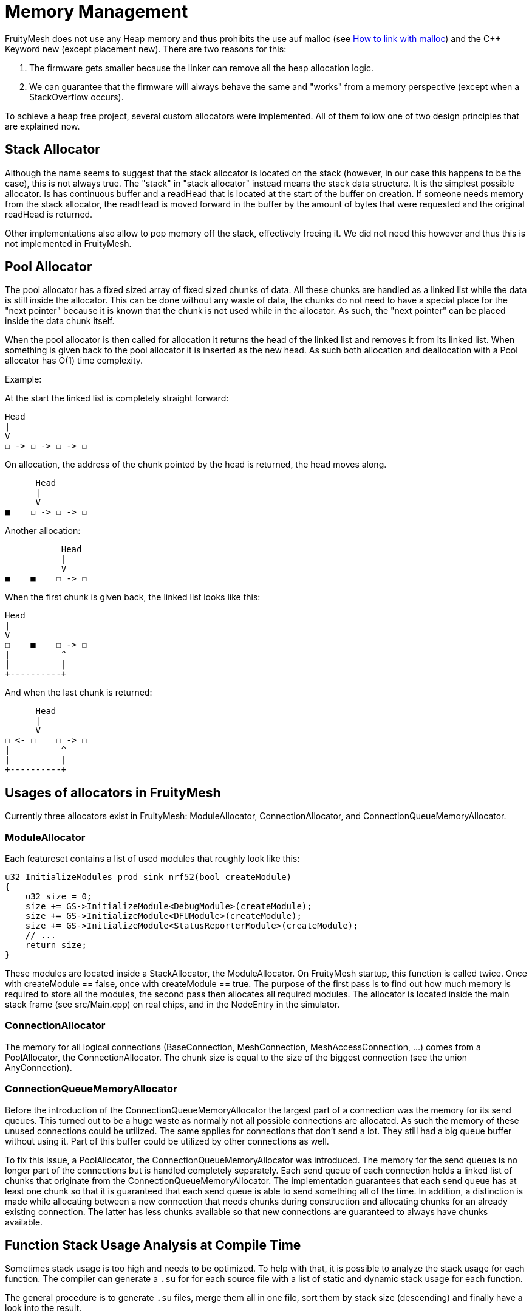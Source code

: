 = Memory Management

FruityMesh does not use any Heap memory and thus prohibits the use auf malloc (see xref:BuildingWithCMake.adoc#allowMalloc[How to link with malloc]) and the C++ Keyword new (except placement new). There are two reasons for this:

. The firmware gets smaller because the linker can remove all the heap allocation logic.
. We can guarantee that the firmware will always behave the same and "works" from a memory perspective (except when a StackOverflow occurs).

To achieve a heap free project, several custom allocators were implemented. All of them follow one of two design principles that are explained now.

== Stack Allocator

Although the name seems to suggest that the stack allocator is located on the stack (however, in our case this happens to be the case), this is not always true. The "stack" in "stack allocator" instead means the stack data structure. It is the simplest possible allocator. Is has continuous buffer and a readHead that is located at the start of the buffer on creation. If someone needs memory from the stack allocator, the readHead is moved forward in the buffer by the amount of bytes that were requested and the original readHead is returned.

Other implementations also allow to pop memory off the stack, effectively freeing it. We did not need this however and thus this is not implemented in FruityMesh.

== Pool Allocator

The pool allocator has a fixed sized array of fixed sized chunks of data. All these chunks are handled as a linked list while the data is still inside the allocator. This can be done without any waste of data, the chunks do not need to have a special place for the "next pointer" because it is known that the chunk is not used while in the allocator. As such, the "next pointer" can be placed inside the data chunk itself.

When the pool allocator is then called for allocation it returns the head of the linked list and removes it from its linked list. When something is given back to the pool allocator it is inserted as the new head. As such both allocation and deallocation with a Pool allocator has O(1) time complexity.

Example:

At the start the linked list is completely straight forward:
....
Head
|
V
☐ -> ☐ -> ☐ -> ☐
....

On allocation, the address of the chunk pointed by the head is returned, the head moves along.

....
      Head
      |
      V
■    ☐ -> ☐ -> ☐
....

Another allocation:

....
           Head
           |
           V
■    ■    ☐ -> ☐
....

When the first chunk is given back, the linked list looks like this:

....
Head
|
V
☐    ■    ☐ -> ☐
|          ^
|          |
+----------+
....

And when the last chunk is returned:

....
      Head
      |
      V
☐ <- ☐    ☐ -> ☐
|          ^
|          |
+----------+
....

== Usages of allocators in FruityMesh

Currently three allocators exist in FruityMesh: ModuleAllocator, ConnectionAllocator, and ConnectionQueueMemoryAllocator.

=== ModuleAllocator

Each featureset contains a list of used modules that roughly look like this:

```
u32 InitializeModules_prod_sink_nrf52(bool createModule)
{
    u32 size = 0;
    size += GS->InitializeModule<DebugModule>(createModule);
    size += GS->InitializeModule<DFUModule>(createModule);
    size += GS->InitializeModule<StatusReporterModule>(createModule);
    // ...
    return size;
}
```

These modules are located inside a StackAllocator, the ModuleAllocator. On FruityMesh startup, this function is called twice. Once with createModule == false, once with createModule == true. The purpose of the first pass is to find out how much memory is required to store all the modules, the second pass then allocates all required modules. The allocator is located inside the main stack frame (see src/Main.cpp) on real chips, and in the NodeEntry in the simulator.

=== ConnectionAllocator

The memory for all logical connections (BaseConnection, MeshConnection, MeshAccessConnection, ...) comes from a PoolAllocator, the ConnectionAllocator. The chunk size is equal to the size of the biggest connection (see the union AnyConnection).

=== ConnectionQueueMemoryAllocator

Before the introduction of the ConnectionQueueMemoryAllocator the largest part of a connection was the memory for its send queues. This turned out to be a huge waste as normally not all possible connections are allocated. As such the memory of these unused connections could be utilized. The same applies for connections that don't send a lot. They still had a big queue buffer without using it. Part of this buffer could be utilized by other connections as well.

To fix this issue, a PoolAllocator, the ConnectionQueueMemoryAllocator was introduced. The memory for the send queues is no longer part of the connections but is handled completely separately. Each send queue of each connection holds a linked list of chunks that originate from the ConnectionQueueMemoryAllocator. The implementation guarantees that each send queue has at least one chunk so that it is guaranteed that each send queue is able to send something all of the time. In addition, a distinction is made while allocating between a new connection that needs chunks during construction and allocating chunks for an already existing connection. The latter has less chunks available so that new connections are guaranteed to always have chunks available.


== Function Stack Usage Analysis at Compile Time

Sometimes stack usage is too high and needs to be optimized. To help with that, it is possible to analyze the stack usage for each function. The compiler can generate a `.su` for for each source file with a list of static and dynamic stack usage for each function.

The general procedure is to generate `.su` files, merge them all in one file, sort them by stack size (descending) and finally have a look into the result.

WARNING: This only analyses the stack size used by isolated functions. This means that a function A that calls B will not include the stack size of B. Same for recursive functions: C calling C will only include the stack size of one C without a function call. This compiler flag computes worst-case scenarios.

=== Generate Stack Usage

To use this, activate the `-fstack-usage` GCC flag in CMake. This can be done e.g. in a featureset `.cmake` file by adding the line 
```cmake
set(GCC_FSTACK_USAGE_FLAGS "-fstack-usage")
add_definitions(${GCC_FSTACK_USAGE_FLAGS})
```

This flag conflicts with `-flto`, which stands for link time optimization. Thus, it must be disabled during analysis:
[source,diff]
----
--- a/CMakeLists.txt
+++ b/CMakeLists.txt
@@ -257,7 +257,7 @@ if(BUILD_TYPE STREQUAL "FIRMWARE")
-  target_compile_options_multi("${NATIVE_TARGETS}" "-flto")
+  # target_compile_options_multi("${NATIVE_TARGETS}" "-flto")
----

The `.su` files are generated alongide object files in the `src` directory of the build.

=== Merge .su Files
NOTE: The following script is only available for PowerShell.

Place the script `merge_and_sort_stack_usage.ps1` inside the desired folder and execute it. For a featureset built with FruityDeploy, this might be `_build\vscode\CMakeFiles\prod_sink_nrf52.dir`

The result might look like this:
```shell

Files Merged Functions Largest Stack Size
------------ --------- ------------------
         152      1749               1048

```